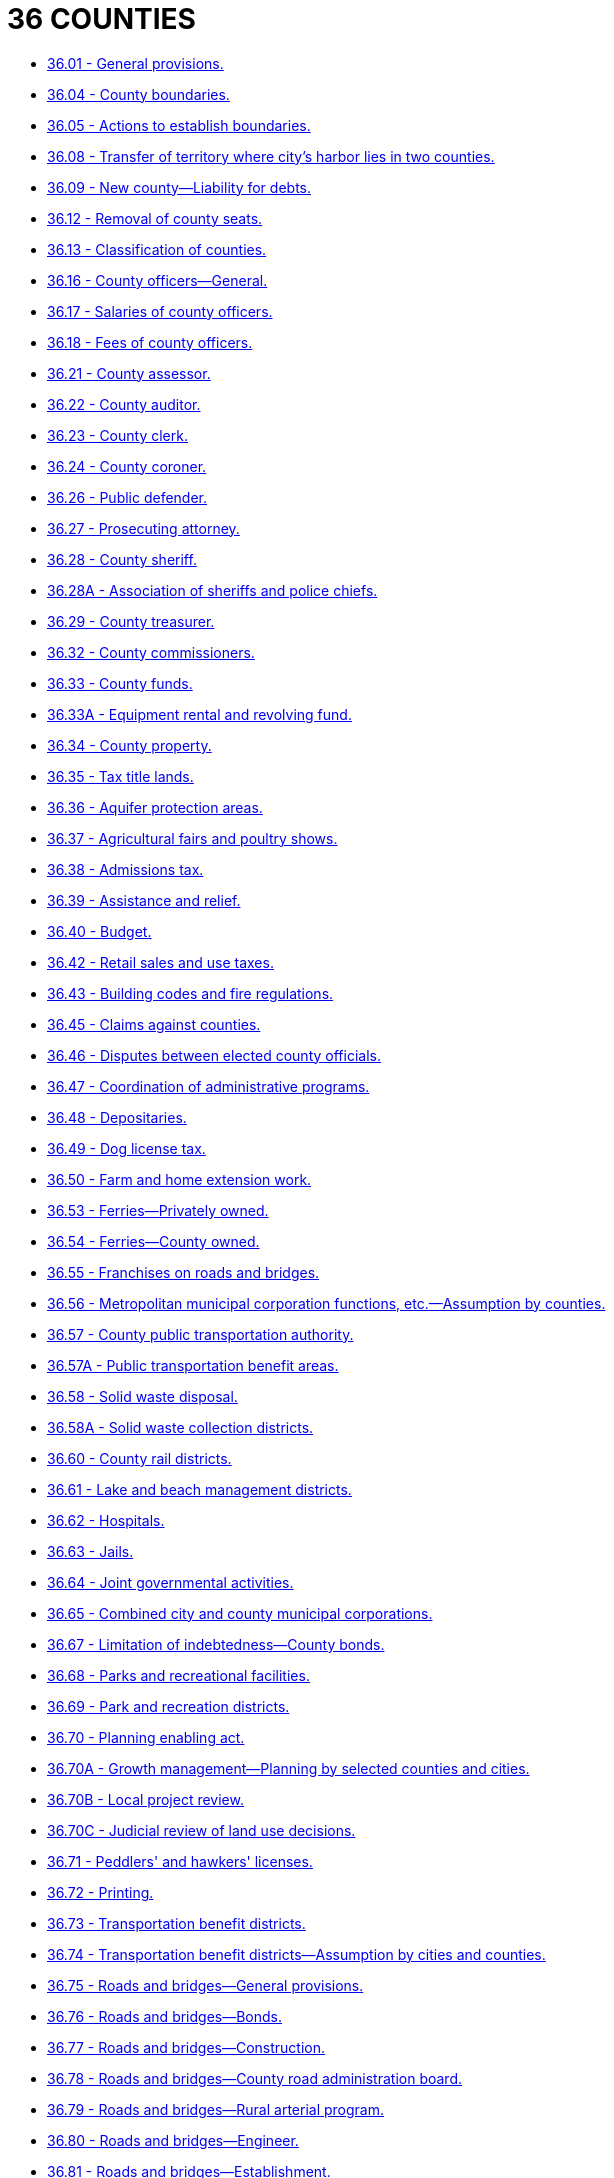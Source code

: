 = 36 COUNTIES

* link:36.001_general_provisions.adoc[36.01 - General provisions.]
* link:36.004_county_boundaries.adoc[36.04 - County boundaries.]
* link:36.005_actions_to_establish_boundaries.adoc[36.05 - Actions to establish boundaries.]
* link:36.008_transfer_of_territory_where_citys_harbor_lies_in_two_counties.adoc[36.08 - Transfer of territory where city's harbor lies in two counties.]
* link:36.009_new_county—liability_for_debts.adoc[36.09 - New county—Liability for debts.]
* link:36.012_removal_of_county_seats.adoc[36.12 - Removal of county seats.]
* link:36.013_classification_of_counties.adoc[36.13 - Classification of counties.]
* link:36.016_county_officers—general.adoc[36.16 - County officers—General.]
* link:36.017_salaries_of_county_officers.adoc[36.17 - Salaries of county officers.]
* link:36.018_fees_of_county_officers.adoc[36.18 - Fees of county officers.]
* link:36.021_county_assessor.adoc[36.21 - County assessor.]
* link:36.022_county_auditor.adoc[36.22 - County auditor.]
* link:36.023_county_clerk.adoc[36.23 - County clerk.]
* link:36.024_county_coroner.adoc[36.24 - County coroner.]
* link:36.026_public_defender.adoc[36.26 - Public defender.]
* link:36.027_prosecuting_attorney.adoc[36.27 - Prosecuting attorney.]
* link:36.028_county_sheriff.adoc[36.28 - County sheriff.]
* link:36.028A_association_of_sheriffs_and_police_chiefs.adoc[36.28A - Association of sheriffs and police chiefs.]
* link:36.029_county_treasurer.adoc[36.29 - County treasurer.]
* link:36.032_county_commissioners.adoc[36.32 - County commissioners.]
* link:36.033_county_funds.adoc[36.33 - County funds.]
* link:36.033A_equipment_rental_and_revolving_fund.adoc[36.33A - Equipment rental and revolving fund.]
* link:36.034_county_property.adoc[36.34 - County property.]
* link:36.035_tax_title_lands.adoc[36.35 - Tax title lands.]
* link:36.036_aquifer_protection_areas.adoc[36.36 - Aquifer protection areas.]
* link:36.037_agricultural_fairs_and_poultry_shows.adoc[36.37 - Agricultural fairs and poultry shows.]
* link:36.038_admissions_tax.adoc[36.38 - Admissions tax.]
* link:36.039_assistance_and_relief.adoc[36.39 - Assistance and relief.]
* link:36.040_budget.adoc[36.40 - Budget.]
* link:36.042_retail_sales_and_use_taxes.adoc[36.42 - Retail sales and use taxes.]
* link:36.043_building_codes_and_fire_regulations.adoc[36.43 - Building codes and fire regulations.]
* link:36.045_claims_against_counties.adoc[36.45 - Claims against counties.]
* link:36.046_disputes_between_elected_county_officials.adoc[36.46 - Disputes between elected county officials.]
* link:36.047_coordination_of_administrative_programs.adoc[36.47 - Coordination of administrative programs.]
* link:36.048_depositaries.adoc[36.48 - Depositaries.]
* link:36.049_dog_license_tax.adoc[36.49 - Dog license tax.]
* link:36.050_farm_and_home_extension_work.adoc[36.50 - Farm and home extension work.]
* link:36.053_ferries—privately_owned.adoc[36.53 - Ferries—Privately owned.]
* link:36.054_ferries—county_owned.adoc[36.54 - Ferries—County owned.]
* link:36.055_franchises_on_roads_and_bridges.adoc[36.55 - Franchises on roads and bridges.]
* link:36.056_metropolitan_municipal_corporation_functions_etc—assumption_by_counties.adoc[36.56 - Metropolitan municipal corporation functions, etc.—Assumption by counties.]
* link:36.057_county_public_transportation_authority.adoc[36.57 - County public transportation authority.]
* link:36.057A_public_transportation_benefit_areas.adoc[36.57A - Public transportation benefit areas.]
* link:36.058_solid_waste_disposal.adoc[36.58 - Solid waste disposal.]
* link:36.058A_solid_waste_collection_districts.adoc[36.58A - Solid waste collection districts.]
* link:36.060_county_rail_districts.adoc[36.60 - County rail districts.]
* link:36.061_lake_and_beach_management_districts.adoc[36.61 - Lake and beach management districts.]
* link:36.062_hospitals.adoc[36.62 - Hospitals.]
* link:36.063_jails.adoc[36.63 - Jails.]
* link:36.064_joint_governmental_activities.adoc[36.64 - Joint governmental activities.]
* link:36.065_combined_city_and_county_municipal_corporations.adoc[36.65 - Combined city and county municipal corporations.]
* link:36.067_limitation_of_indebtedness—county_bonds.adoc[36.67 - Limitation of indebtedness—County bonds.]
* link:36.068_parks_and_recreational_facilities.adoc[36.68 - Parks and recreational facilities.]
* link:36.069_park_and_recreation_districts.adoc[36.69 - Park and recreation districts.]
* link:36.070_planning_enabling_act.adoc[36.70 - Planning enabling act.]
* link:36.070A_growth_management—planning_by_selected_counties_and_cities.adoc[36.70A - Growth management—Planning by selected counties and cities.]
* link:36.070B_local_project_review.adoc[36.70B - Local project review.]
* link:36.070C_judicial_review_of_land_use_decisions.adoc[36.70C - Judicial review of land use decisions.]
* link:36.071_peddlers_and_hawkers_licenses.adoc[36.71 - Peddlers' and hawkers' licenses.]
* link:36.072_printing.adoc[36.72 - Printing.]
* link:36.073_transportation_benefit_districts.adoc[36.73 - Transportation benefit districts.]
* link:36.074_transportation_benefit_districts—assumption_by_cities_and_counties.adoc[36.74 - Transportation benefit districts—Assumption by cities and counties.]
* link:36.075_roads_and_bridges—general_provisions.adoc[36.75 - Roads and bridges—General provisions.]
* link:36.076_roads_and_bridges—bonds.adoc[36.76 - Roads and bridges—Bonds.]
* link:36.077_roads_and_bridges—construction.adoc[36.77 - Roads and bridges—Construction.]
* link:36.078_roads_and_bridges—county_road_administration_board.adoc[36.78 - Roads and bridges—County road administration board.]
* link:36.079_roads_and_bridges—rural_arterial_program.adoc[36.79 - Roads and bridges—Rural arterial program.]
* link:36.080_roads_and_bridges—engineer.adoc[36.80 - Roads and bridges—Engineer.]
* link:36.081_roads_and_bridges—establishment.adoc[36.81 - Roads and bridges—Establishment.]
* link:36.082_roads_and_bridges—funds—budget.adoc[36.82 - Roads and bridges—Funds—Budget.]
* link:36.083_roads_and_bridges—service_districts.adoc[36.83 - Roads and bridges—Service districts.]
* link:36.085_roads_and_bridges—rights-of-way.adoc[36.85 - Roads and bridges—Rights-of-way.]
* link:36.086_roads_and_bridges—standards.adoc[36.86 - Roads and bridges—Standards.]
* link:36.087_roads_and_bridges—vacation.adoc[36.87 - Roads and bridges—Vacation.]
* link:36.088_county_road_improvement_districts.adoc[36.88 - County road improvement districts.]
* link:36.089_highways—open_spaces—parks—other_public_facilities—stormwater_control.adoc[36.89 - Highways—Open spaces—Parks—Other public facilities—Stormwater control.]
* link:36.090_southwest_washington_fair.adoc[36.90 - Southwest Washington fair.]
* link:36.092_county_central_services_department.adoc[36.92 - County central services department.]
* link:36.093_local_governmental_organization—boundaries—review_boards.adoc[36.93 - Local governmental organization—Boundaries—Review boards.]
* link:36.094_sewerage_water_and_drainage_systems.adoc[36.94 - Sewerage, water, and drainage systems.]
* link:36.095_television_reception_improvement_districts.adoc[36.95 - Television reception improvement districts.]
* link:36.096_dissolution_of_inactive_special_purpose_districts.adoc[36.96 - Dissolution of inactive special purpose districts.]
* link:36.100_public_facilities_districts.adoc[36.100 - Public facilities districts.]
* link:36.102_stadium_and_exhibition_centers.adoc[36.102 - Stadium and exhibition centers.]
* link:36.105_community_councils_for_unincorporated_areas_of_island_counties.adoc[36.105 - Community councils for unincorporated areas of island counties.]
* link:36.110_jail_industries_program.adoc[36.110 - Jail industries program.]
* link:36.115_service_agreements.adoc[36.115 - Service agreements.]
* link:36.120_regional_transportation_investment_districts.adoc[36.120 - Regional transportation investment districts.]
* link:36.125_marine_resources_committees.adoc[36.125 - Marine resources committees.]
* link:36.130_affordable_housing_developments.adoc[36.130 - Affordable housing developments.]
* link:36.135_local_public_works_assistance_funds.adoc[36.135 - Local public works assistance funds.]
* link:36.140_electricity_generation_from_biomass_energy.adoc[36.140 - Electricity generation from biomass energy.]
* link:36.145_community_facilities_districts.adoc[36.145 - Community facilities districts.]
* link:36.150_county_ferry_districts—county_assumption.adoc[36.150 - County ferry districts—County assumption.]
* link:36.160_cultural_organizations.adoc[36.160 - Cultural organizations.]
* link:36.165_commercial_property_assessed_clean_energy_and_resiliency_(c-pacer)_program.adoc[36.165 - Commercial property assessed clean energy and resiliency (C-PACER) program.]
* link:36.900_construction.adoc[36.900 - Construction.]
